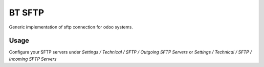 =======
BT SFTP
=======

Generic implementation of sftp connection for odoo systems.

Usage
=====

Configure your SFTP servers under *Settings / Technical / SFTP / Outgoing SFTP Servers* or
*Settings / Technical / SFTP / Incoming SFTP Servers*
